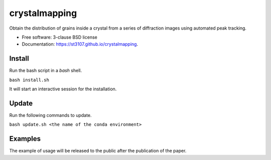 ==============
crystalmapping
==============

Obtain the distribution of grains inside a crystal from a series of diffraction images using automated peak
tracking.

* Free software: 3-clause BSD license
* Documentation: https://st3107.github.io/crystalmapping.


Install
=======

Run the bash script in a `bash` shell.

``bash install.sh``

It will start an interactive session for the installation.


Update
======

Run the following commands to update.

``bash update.sh <the name of the conda environment>``


Examples
========

The example of usage will be released to the public after the publication of the paper.
